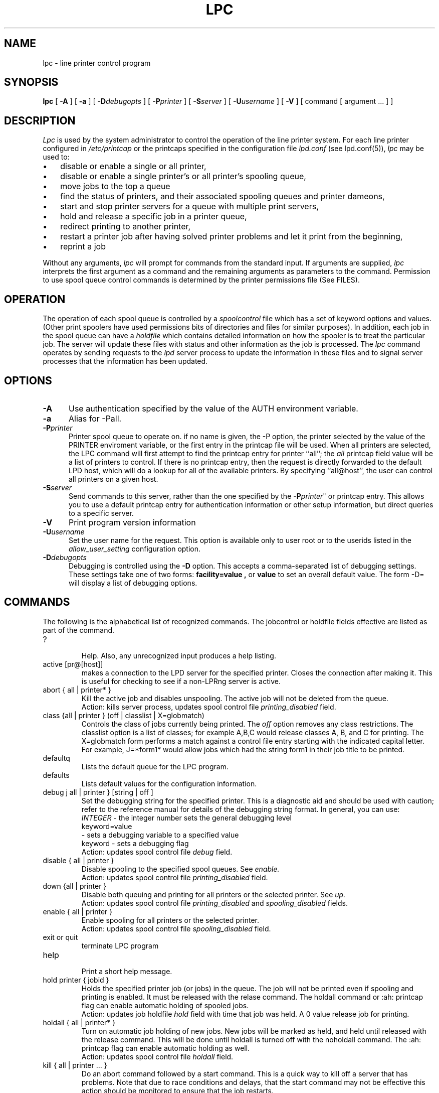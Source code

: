 .ds VE LPRng-3.7.4
.TH LPC 1 \*(VE "LPRng"
.ig
lpc.1,v 3.36 1998/03/29 18:37:49 papowell Exp
Mon Jul 17 20:14:17 PDT 1995 Patrick Powell
..
.SH NAME
lpc \- line printer control program
.SH SYNOPSIS
.B lpc
[
.BI \-A
]
[
.BI \-a
]
[
.BI \-D debugopts
]
[
.BI \-P printer
]
[
.BI \-S server
]
[
.BI \-U username
]
[
.B \-V
]
[ command [ argument ... ] ]
.SH DESCRIPTION
.I Lpc
is used by the system administrator to control the
operation of the line printer system.  
For each line printer configured in 
.I /etc/printcap 
or the printcaps specified in the configuration file 
.I lpd.conf
(see lpd.conf(5)),
.I lpc
may be used to:
.IP \(bu 3
disable or enable a single or all printer,
.IP \(bu 3
disable or enable a single printer's or all printer's spooling queue,
.IP \(bu 3
move jobs to the top a queue
.IP \(bu 3
find the status of printers, and their associated
spooling queues and printer dameons,
.IP \(bu 3
start and stop printer servers for a queue with multiple print servers,
.IP \(bu 3
hold and release a specific job in a printer queue,
.IP \(bu 3
redirect printing to another printer,
.IP \(bu 3
restart a printer job after having solved printer problems and let it
print from the beginning, 
.IP \(bu 3
reprint a job
.PP
Without any arguments,
.I lpc
will prompt for commands from the standard input.
If arguments are supplied,
.IR lpc
interprets the first argument as a command and the remaining
arguments as parameters to the command.
Permission to use spool queue control commands is determined by the
printer permissions file
(See FILES).
.SH OPERATION
.PP
The operation of each spool queue is controlled by a
.I "spoolcontrol"
file which has a set of keyword options and values.
(Other print spoolers have used permissions bits of directories and files
for similar purposes).
In addition,
each job in the spool queue can have a
.I "holdfile"
which contains detailed information on how the spooler is to treat the
particular job.
The server will update these files with status and other information as the
job is processed.
The
.I lpc
command operates by sending requests to the
.I lpd
server process to update the information in these files and to signal
server processes that the information has been updated.
.SH OPTIONS
.IP "\fB\-A\fR" 5
Use authentication specified by the value of the AUTH environment variable.
.IP "\fB\-a\fR" 5
Alias for -Pall.
.IP "\fB\-P\fIprinter\fR" 5
Printer spool queue to operate on.
if no name is given,
the -P option,
the printer selected by the value of the PRINTER enviroment variable,
or the first entry in the printcap file will be used.
When all printers are selected,
the LPC command will first attempt to find the
printcap entry for printer ``all'';
the
.I all
printcap field value will be a list of printers to control. 
If there is no printcap entry,
then the request is directly forwarded to the default LPD host,
which will do a lookup for all of the available printers.
By specifying ``all@host'',
the user can control all printers on a given host.
.IP "\fB\-S\fIserver\fR" 5
Send commands to this server,
rather than the one specified by the
\fB\-P\fIprinter\fR"
or printcap entry.
This allows you to use a default printcap entry for
authentication information or other setup information,
but direct queries to a specific server.
.IP "\fB\-V\fR" 5
Print program version information
.IP "\fB\-U\fIusername\fP\fR" 5
Set the user name for the request.  This option is available only to
user root or to the userids listed in the
.I allow_user_setting
configuration option.
.IP "\fB\-D\fIdebugopts\fP" 5
Debugging is controlled using the
.B \-D
option. This accepts a comma-separated list of debugging
settings. These settings take one of two forms: 
.B facility=value , 
or
.B value 
to set an overall default value.
The form -D= will display a list of debugging options.
.SH COMMANDS
.PP
The following is the alphabetical list of recognized commands.
The jobcontrol or holdfile fields effective are listed as
part of the command.
.TP
?
.br
Help.
Also, any unrecognized input produces a help listing.
.TP
active [pr@[host]]
.br
makes a connection to the LPD server for the specified printer.
Closes the connection after making it.
This is useful for checking to see if a non-LPRng server is active.
.TP
abort { all | printer* }
.br
Kill the active job and disables unspooling.
The active job will not be deleted from the queue.
.br
Action: kills server process, updates spool control file
.I printing_disabled
field.
.TP
class {all | printer } (off | classlist | X=globmatch)
.br
Controls the class of jobs currently being printed.
The
.I off
option removes any class restrictions.
The classlist option is a list of classes;
for example A,B,C would release classes A, B, and C for printing.
The X=globmatch form performs a match against a control file entry
starting with the indicated capital letter.
For example,  J=*form1* would allow jobs which had the string
form1 in their job title to be printed.
.TP
defaultq
.br
Lists the default queue for the LPC program.
.TP
defaults
.br
Lists default values for the configuration information.
.TP
debug j all | printer } [string | off ]
.br
Set the debugging string for the specified printer.
This is a diagnostic aid and should be used with caution;
refer to the reference manual for details of the debugging string format.
In general,
you can use:
.br
.I INTEGER
\- the integer number sets the general debugging level
.br
keyword=value
.br
\- sets a debugging variable to a specified value
.br
keyword
\- sets a debugging flag
.br
Action: updates spool control file
.I debug
field.
.TP
disable { all | printer }
.br
Disable spooling to the specified spool queues.
See
.I enable.
.br
Action: updates spool control file
.I printing_disabled
field.
.TP
down {all | printer }
.br
Disable both queuing and printing for all printers or the selected printer.
See
.I up.
.br
Action: updates spool control file
.I printing_disabled
and
.I spooling_disabled
fields.
.TP
enable { all | printer }
.br
Enable spooling for all printers or the selected printer.
.br
Action: updates spool control file
.I spooling_disabled
field.
.TP
exit or quit
.br
terminate LPC program
.TP
help
.br
Print a short help message.
.TP
hold printer { jobid }
.br
Holds the specified printer job (or jobs) in the queue.
The job will not be
printed even if spooling and printing is enabled. It must be released
with the relase command.
The holdall command
or :ah: printcap flag can enable automatic holding of spooled jobs.
.br
Action: updates job holdfile
.I hold
field with time that job was held.
A 0 value release job for printing.
.TP
holdall { all | printer* }
.br
Turn on automatic job holding of new jobs.
New jobs will be marked as held,
and held until released with the release command.
This will be done until holdall is turned off with the noholdall command.
The :ah: printcap flag can enable automatic holding as well.
.br
Action: updates spool control file
.I holdall
field.
.TP
kill { all | printer ... }
.br
Do an abort command followed by a start command.
This is a quick way to kill off a server that has problems.
Note that due to race conditions and delays,
that the start command may not be effective this action should
be monitored to ensure that the job restarts.
.TP
client { all | printer ... }
.br
Show the LPRng client configuration and printcap information on the local host.
This is an extremely useful diagnostic tool.
.TP
lpd [printer@[host]]
.br
determines if LPD daemon process on the print server is running,
and gets the PID.
This is handy to determine if the LPD daemon was killed or
aborted due to abnormal conditions.
.TP
lpq printer [options]
.br
Run
.I lpq
from inside the 
.I lpc
program.
.TP
lprm printer jobid [jobid]*
.br
Run
.I lprm
from inside the 
.I lpc
program.
Not all options are supported - this form requires
the printer name and jobid to be specified explicitly.
.TP
move printer { jobid }  destinationPrinter
.br
Send the specified jobs to the destination printer and remove them
from the printer queue.
.br
Action: updates the job holdfile
.I move
field with the destination and starts a server process to do the
job transfer.
.TP
msg printer message text
.br
Update the status message for the printer.
An empty message will remove the status message.
.TP
noholdall { all | printer* }
.br
Turn off automatic job holding.
See holdall command.
.TP
quit or exit
.br
terminate LPC program
.TP
redirect [printer [destinationPrinter | off ]]
.br
redirect the jobs in the printer queue to another printer
or turn redirection off.
.br
Action: updates spool control file
.I redirect
field.
.TP
redo [printer [jobid]]
.br
Reprint the selected job.
.TP
release [printer [jobid]]
.br
Releases the selected job for printing.
.TP
reread [ printer [@host] ]
.br
Sends a request to the LPD server for the printer to reread the
configuration and printcap information.
This is equivalent to using
kill -HUP serverpid,
but can be done for servers on remote hosts.
.TP
server { all | printer }
.br
Shows the printcap entries for the printer or all printers as the LPD server
would use them.
.TP
start { all | printer }
.br
Start the printer.
This is useful when some abnormal condition causes the server to
terminate unexpectedly leaving jobs in the queue.
.I Lpq
will report that there is no daemon present when this condition occurs. 
.TP
status { all | printer }
Display the status of daemons and queues on the local machine.
.TP
stop { all | printer }
.br
Disable any further unspooling after the current job completes.
.TP
topq printer [ jobid ]
.br
Place the selected jobs at the top of the printer queue.
.TP
up {all | printer ...}
Enables queuing and printing for the specified or all printers.
Privileged.
.SH JOBIDS
.PP
The LPQ command displays a job identifier for each job,
which can be used in LPC commands to identify a specific job.
In the commands descriptions above,
the jobid can be a user name,
a job number,
a job identifier,
or a glob pattern.
The glob pattern is matched against the job identifier.
In command which have an optional jobid,
if none is specified then the first printable job in the queue is acted on.
.SH FILES
.PP
The files used by LPRng are set by values in the
printer configuration file.
The following are a commonly used set of default values.
.nf
.ta \w'/var/spool/lpd/printcap.<hostname>           'u
/etc/lpd.conf		LPRng configuration file
/etc/printcap		printer description file
/etc/lpd.perms	printer permissions
/var/spool/printer*		spool directories
/var/spool/printer*/printer	lock file for queue control
/var/spool/printer*/control.printer	queue control
/var/spool/printer*/active.printer	active job
/var/spool/printer*/log.printer	log file
.fi
.SH "SEE ALSO"
lpd.conf(5),
lpd(8),
checkpc(8),
lpr(1),
lpq(1),
lprm(1),
printcap(5),
lpd.perms(5),
pr(1).
.SH DIAGNOSTICS
.nf
Most of the diagnostics are self explanatory.
If you are puzzled over the exact cause of failure,
set the debugging level on (-D5) and run again.
The debugging information will 
help you to pinpoint the exact cause of failure.
.fi
.SH "HISTORY"
LPRng is a enhanced printer spooler system
with functionality similar to the Berkeley LPR software.
The LPRng mailing list is lprng@lprng.com;
subscribe by sending mail to lprng-request@lprng.com with
the word subscribe in the body.
The software is available from ftp://ftp.astart.com/pub/LPRng.
.SH "AUTHOR"
Patrick Powell <papowell@lprng.com>.
